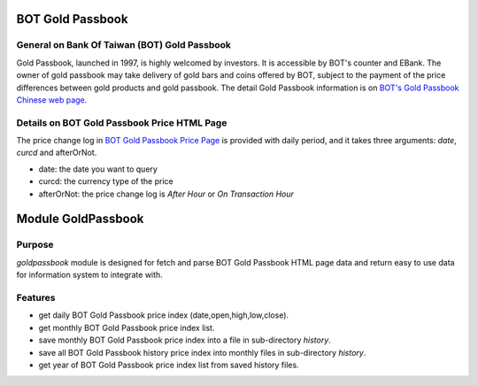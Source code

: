 
=================
BOT Gold Passbook
=================

General on Bank Of Taiwan (BOT) Gold Passbook
---------------------------------------------
Gold Passbook, launched in 1997, is highly welcomed by investors. It is accessible by BOT's counter and EBank. The owner of gold passbook may take delivery of gold bars and coins offered by BOT, subject to the payment of the price differences between gold products and gold passbook. The detail Gold Passbook information is on `BOT's Gold Passbook Chinese web page <http://www.bot.com.tw/gold/goldpassbook/pages/default.aspx>`_.

Details on BOT Gold Passbook Price HTML Page
--------------------------------------------
The price change log in `BOT Gold Passbook Price Page <http://rate.bot.com.tw/Pages/UIP005/UIP005INQ4.aspx>`_ is provided with daily period, 
and it takes three arguments: `date`, `curcd` and afterOrNot.

- date: the date you want to query
- curcd: the currency type of the price
- afterOrNot: the price change log is `After Hour` or `On Transaction Hour`

===================
Module GoldPassbook
===================

Purpose
-------

`goldpassbook` module is designed for fetch and parse BOT Gold Passbook HTML page data and return easy to use data for information system to integrate with.

Features
--------

- get daily BOT Gold Passbook price index (date,open,high,low,close).
- get monthly BOT Gold Passbook price index list.
- save monthly BOT Gold Passbook price index into a file in sub-directory `history`.
- save all BOT Gold Passbook history price index into monthly files in sub-directory `history`.
- get year of BOT Gold Passbook price index list from saved history files.
